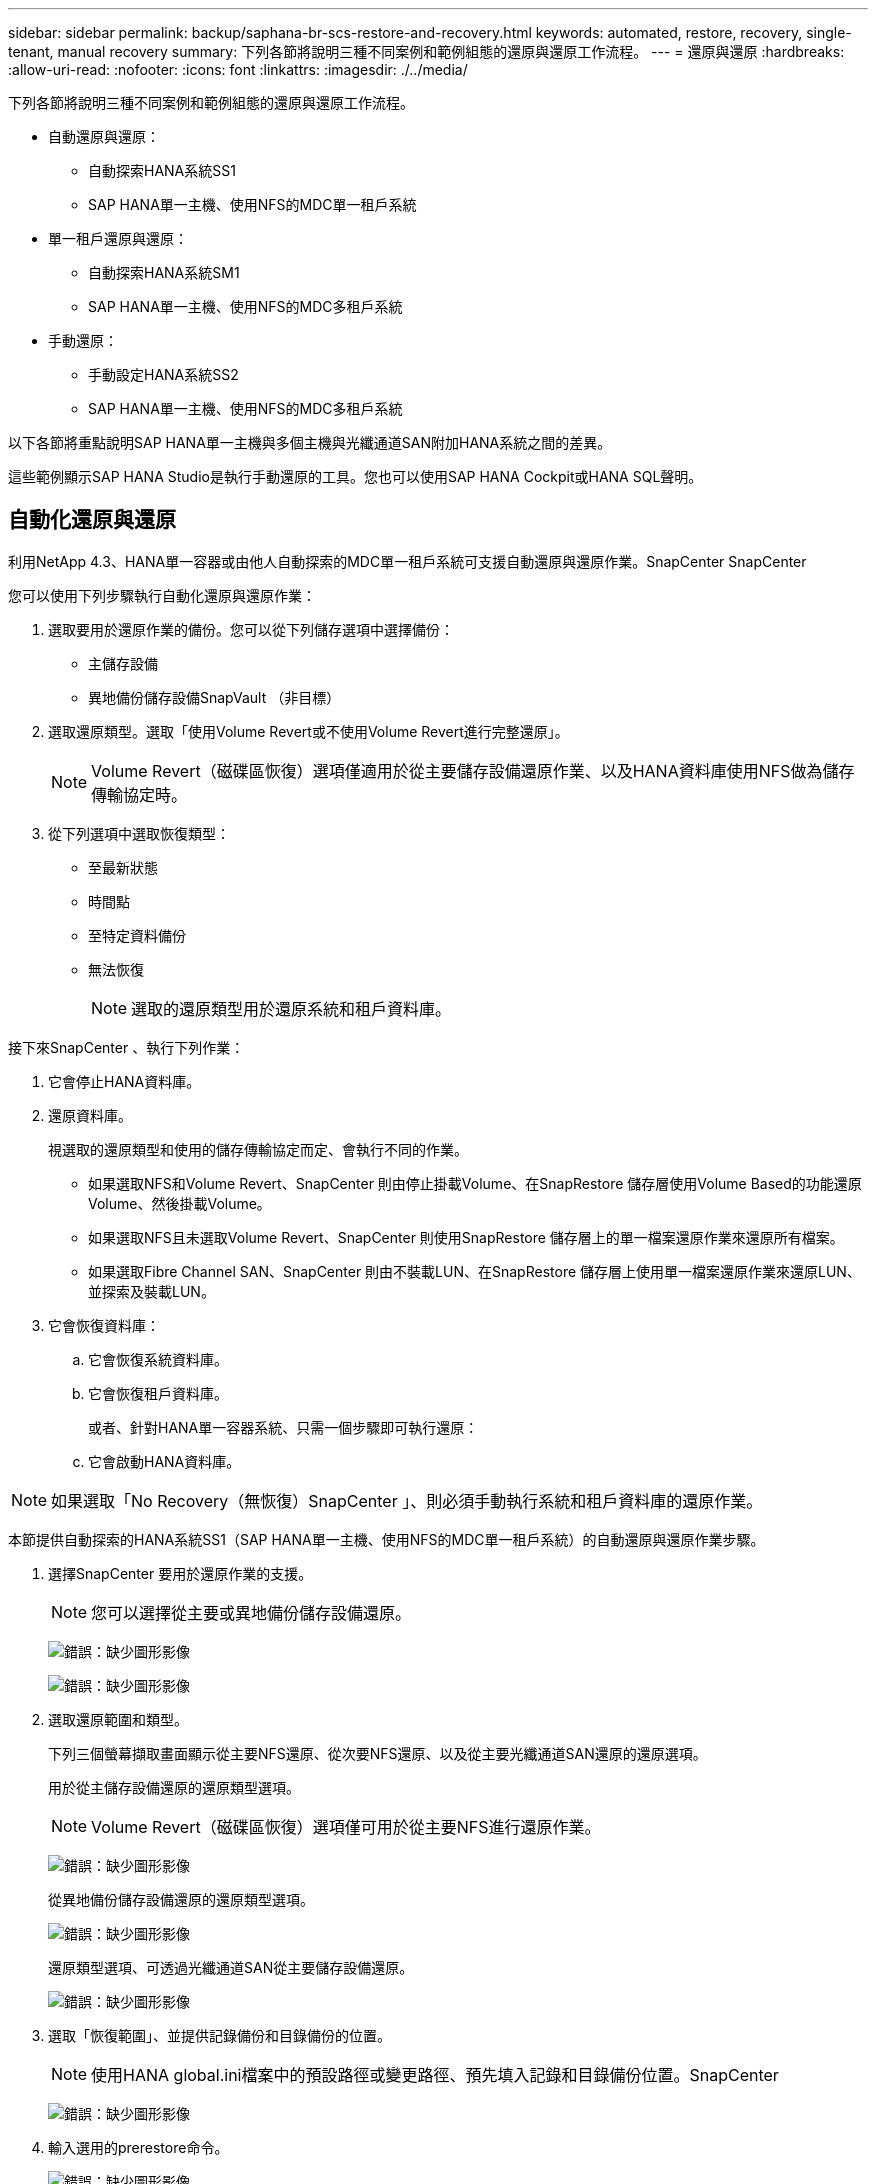 ---
sidebar: sidebar 
permalink: backup/saphana-br-scs-restore-and-recovery.html 
keywords: automated, restore, recovery, single-tenant, manual recovery 
summary: 下列各節將說明三種不同案例和範例組態的還原與還原工作流程。 
---
= 還原與還原
:hardbreaks:
:allow-uri-read: 
:nofooter: 
:icons: font
:linkattrs: 
:imagesdir: ./../media/


[role="lead"]
下列各節將說明三種不同案例和範例組態的還原與還原工作流程。

* 自動還原與還原：
+
** 自動探索HANA系統SS1
** SAP HANA單一主機、使用NFS的MDC單一租戶系統


* 單一租戶還原與還原：
+
** 自動探索HANA系統SM1
** SAP HANA單一主機、使用NFS的MDC多租戶系統


* 手動還原：
+
** 手動設定HANA系統SS2
** SAP HANA單一主機、使用NFS的MDC多租戶系統




以下各節將重點說明SAP HANA單一主機與多個主機與光纖通道SAN附加HANA系統之間的差異。

這些範例顯示SAP HANA Studio是執行手動還原的工具。您也可以使用SAP HANA Cockpit或HANA SQL聲明。



== 自動化還原與還原

利用NetApp 4.3、HANA單一容器或由他人自動探索的MDC單一租戶系統可支援自動還原與還原作業。SnapCenter SnapCenter

您可以使用下列步驟執行自動化還原與還原作業：

. 選取要用於還原作業的備份。您可以從下列儲存選項中選擇備份：
+
** 主儲存設備
** 異地備份儲存設備SnapVault （非目標）


. 選取還原類型。選取「使用Volume Revert或不使用Volume Revert進行完整還原」。
+

NOTE: Volume Revert（磁碟區恢復）選項僅適用於從主要儲存設備還原作業、以及HANA資料庫使用NFS做為儲存傳輸協定時。

. 從下列選項中選取恢復類型：
+
** 至最新狀態
** 時間點
** 至特定資料備份
** 無法恢復
+

NOTE: 選取的還原類型用於還原系統和租戶資料庫。





接下來SnapCenter 、執行下列作業：

. 它會停止HANA資料庫。
. 還原資料庫。
+
視選取的還原類型和使用的儲存傳輸協定而定、會執行不同的作業。

+
** 如果選取NFS和Volume Revert、SnapCenter 則由停止掛載Volume、在SnapRestore 儲存層使用Volume Based的功能還原Volume、然後掛載Volume。
** 如果選取NFS且未選取Volume Revert、SnapCenter 則使用SnapRestore 儲存層上的單一檔案還原作業來還原所有檔案。
** 如果選取Fibre Channel SAN、SnapCenter 則由不裝載LUN、在SnapRestore 儲存層上使用單一檔案還原作業來還原LUN、並探索及裝載LUN。


. 它會恢復資料庫：
+
.. 它會恢復系統資料庫。
.. 它會恢復租戶資料庫。
+
或者、針對HANA單一容器系統、只需一個步驟即可執行還原：

.. 它會啟動HANA資料庫。





NOTE: 如果選取「No Recovery（無恢復）SnapCenter 」、則必須手動執行系統和租戶資料庫的還原作業。

本節提供自動探索的HANA系統SS1（SAP HANA單一主機、使用NFS的MDC單一租戶系統）的自動還原與還原作業步驟。

. 選擇SnapCenter 要用於還原作業的支援。
+

NOTE: 您可以選擇從主要或異地備份儲存設備還原。

+
image:saphana-br-scs-image96.png["錯誤：缺少圖形影像"]

+
image:saphana-br-scs-image97.png["錯誤：缺少圖形影像"]

. 選取還原範圍和類型。
+
下列三個螢幕擷取畫面顯示從主要NFS還原、從次要NFS還原、以及從主要光纖通道SAN還原的還原選項。

+
用於從主儲存設備還原的還原類型選項。

+

NOTE: Volume Revert（磁碟區恢復）選項僅可用於從主要NFS進行還原作業。

+
image:saphana-br-scs-image98.png["錯誤：缺少圖形影像"]

+
從異地備份儲存設備還原的還原類型選項。

+
image:saphana-br-scs-image99.jpeg["錯誤：缺少圖形影像"]

+
還原類型選項、可透過光纖通道SAN從主要儲存設備還原。

+
image:saphana-br-scs-image100.png["錯誤：缺少圖形影像"]

. 選取「恢復範圍」、並提供記錄備份和目錄備份的位置。
+

NOTE: 使用HANA global.ini檔案中的預設路徑或變更路徑、預先填入記錄和目錄備份位置。SnapCenter

+
image:saphana-br-scs-image101.png["錯誤：缺少圖形影像"]

. 輸入選用的prerestore命令。
+
image:saphana-br-scs-image102.png["錯誤：缺少圖形影像"]

. 輸入可選的還原後命令。
+
image:saphana-br-scs-image103.png["錯誤：缺少圖形影像"]

. 輸入選用的電子郵件設定。
+
image:saphana-br-scs-image104.png["錯誤：缺少圖形影像"]

. 若要開始還原作業、請按一下「Finish（完成）」。
+
image:saphana-br-scs-image105.png["錯誤：缺少圖形影像"]

. 執行還原與還原作業。SnapCenter此範例顯示還原與還原工作的工作詳細資料。
+
image:saphana-br-scs-image106.png["錯誤：缺少圖形影像"]





== 單一租戶還原與還原作業

有了NetApp 4.3、SnapCenter 只要擁有單一租戶或SnapCenter 多個租戶且已由NetApp自動探索的HANA MDC系統、就能支援單租戶還原作業。

您可以使用下列步驟執行單一租戶還原與還原作業：

. 停止要還原及還原的租戶。
. 使用SnapCenter 功能還原租戶。
+
** 若要從主要儲存設備還原、SnapCenter 則執行下列作業：
+
*** * NFS.*儲存單一檔案SnapRestore 的完整資料、適用於租戶資料庫的所有檔案。
*** * SAN.*複製LUN並將其連接至資料庫主機、然後複製租戶資料庫的所有檔案。


** 若要從二線儲存設備還原、SnapCenter 則執行下列作業：
+
*** * NFS*儲存SnapVault 設備還原租戶資料庫所有檔案的作業
*** * SAN.*複製LUN並將其連接至資料庫主機、然後複製租戶資料庫的所有檔案




. 使用HANA Studio、Cockpit或SQL聲明來恢復租戶。


本節提供從自動探索的HANA系統SM1（SAP HANA單一主機、使用NFS的MDC多租戶系統）主儲存設備進行還原與還原作業的步驟。從使用者輸入的觀點來看、從次要還原或在光纖通道SAN設定中還原的工作流程是相同的。

. 停止租戶資料庫。
+
....
sm1adm@hana-2:/usr/sap/SM1/HDB00> hdbsql -U SYSKEY
Welcome to the SAP HANA Database interactive terminal.
Type:  \h for help with commands
       \q to quit
hdbsql=>
hdbsql SYSTEMDB=> alter system stop database tenant2;
0 rows affected (overall time 14.215281 sec; server time 14.212629 sec)
hdbsql SYSTEMDB=>
....
. 選擇SnapCenter 要用於還原作業的支援。
+
image:saphana-br-scs-image107.png["錯誤：缺少圖形影像"]

. 選取要還原的租戶。
+

NOTE: 顯示所選備份中包含的所有租戶清單。SnapCenter

+
image:saphana-br-scs-image108.png["錯誤：缺少圖形影像"]

+
不支援SnapCenter 使用NetApp 4.3的單一租戶恢復。未預先選取任何恢復、且無法變更。

+
image:saphana-br-scs-image109.png["錯誤：缺少圖形影像"]

. 輸入選用的prerestore命令。
+
image:saphana-br-scs-image110.png["錯誤：缺少圖形影像"]

. 輸入選擇性的還原後命令。
+
image:saphana-br-scs-image111.png["錯誤：缺少圖形影像"]

. 輸入選用的電子郵件設定。
+
image:saphana-br-scs-image112.png["錯誤：缺少圖形影像"]

. 若要開始還原作業、請按一下「Finish（完成）」。
+
image:saphana-br-scs-image113.png["錯誤：缺少圖形影像"]

+
還原作業由SnapCenter 執行。此範例顯示還原工作的工作詳細資料。

+
image:saphana-br-scs-image114.png["錯誤：缺少圖形影像"]

+

NOTE: 當租戶還原作業完成時、只會還原租戶相關資料。在HANA資料庫主機的檔案系統上、已還原的資料檔案和租戶的Snapshot備份ID檔案可供使用。

+
....
sm1adm@hana-2:/usr/sap/SM1/HDB00> ls -al /hana/data/SM1/mnt00001/*
-rw-r--r-- 1 sm1adm sapsys   17 Dec  6 04:01 /hana/data/SM1/mnt00001/nameserver.lck
/hana/data/SM1/mnt00001/hdb00001:
total 3417776
drwxr-x--- 2 sm1adm sapsys       4096 Dec  6 01:14 .
drwxr-x--- 6 sm1adm sapsys       4096 Nov 20 09:35 ..
-rw-r----- 1 sm1adm sapsys 3758096384 Dec  6 03:59 datavolume_0000.dat
-rw-r----- 1 sm1adm sapsys          0 Nov 20 08:36 __DO_NOT_TOUCH_FILES_IN_THIS_DIRECTORY__
-rw-r----- 1 sm1adm sapsys         36 Nov 20 08:37 landscape.id
/hana/data/SM1/mnt00001/hdb00002.00003:
total 67772
drwxr-xr-- 2 sm1adm sapsys      4096 Nov 20 08:37 .
drwxr-x--- 6 sm1adm sapsys      4096 Nov 20 09:35 ..
-rw-r--r-- 1 sm1adm sapsys 201441280 Dec  6 03:59 datavolume_0000.dat
-rw-r--r-- 1 sm1adm sapsys         0 Nov 20 08:37 __DO_NOT_TOUCH_FILES_IN_THIS_DIRECTORY__
/hana/data/SM1/mnt00001/hdb00002.00004:
total 3411836
drwxr-xr-- 2 sm1adm sapsys       4096 Dec  6 03:57 .
drwxr-x--- 6 sm1adm sapsys       4096 Nov 20 09:35 ..
-rw-r--r-- 1 sm1adm sapsys 3758096384 Dec  6 01:14 datavolume_0000.dat
-rw-r--r-- 1 sm1adm sapsys          0 Nov 20 09:35 __DO_NOT_TOUCH_FILES_IN_THIS_DIRECTORY__
-rw-r----- 1 sm1adm sapsys     155648 Dec  6 01:14 snapshot_databackup_0_1
/hana/data/SM1/mnt00001/hdb00003.00003:
total 3364216
drwxr-xr-- 2 sm1adm sapsys       4096 Dec  6 01:14 .
drwxr-x--- 6 sm1adm sapsys       4096 Nov 20 09:35 ..
-rw-r--r-- 1 sm1adm sapsys 3758096384 Dec  6 03:59 datavolume_0000.dat
-rw-r--r-- 1 sm1adm sapsys          0 Nov 20 08:37 __DO_NOT_TOUCH_FILES_IN_THIS_DIRECTORY__
sm1adm@hana-2:/usr/sap/SM1/HDB00>
....
. 使用HANA Studio開始恢復。
+
image:saphana-br-scs-image115.png["錯誤：缺少圖形影像"]

. 選取租戶。
+
image:saphana-br-scs-image116.png["錯誤：缺少圖形影像"]

. 選取恢復類型。
+
image:saphana-br-scs-image117.png["錯誤：缺少圖形影像"]

. 提供備份目錄位置。
+
image:saphana-br-scs-image118.png["錯誤：缺少圖形影像"]

+
image:saphana-br-scs-image119.png["錯誤：缺少圖形影像"]

+
在備份目錄中、還原的備份會以綠色圖示反白顯示。外部備份ID會顯示SnapCenter 先前在畫面中選取的備份名稱。

. 選取含有綠色圖示的項目、然後按「Next（下一步）」。
+
image:saphana-br-scs-image120.png["錯誤：缺少圖形影像"]

. 提供記錄備份位置。
+
image:saphana-br-scs-image121.png["錯誤：缺少圖形影像"]

. 視需要選取其他設定。
+
image:saphana-br-scs-image122.png["錯誤：缺少圖形影像"]

. 啟動租戶還原作業。
+
image:saphana-br-scs-image123.png["錯誤：缺少圖形影像"]

+
image:saphana-br-scs-image124.png["錯誤：缺少圖形影像"]





=== 以手動恢復進行還原

若要使用SAP HANA Studio和SnapCenter NetApp還原SAP HANA MDC單租戶系統、請完成下列步驟：

. 利用SAP HANA Studio準備還原與還原程序：
+
.. 選取「恢復系統資料庫」並確認SAP HANA系統關機。
.. 選取恢復類型和記錄備份位置。
.. 此時會顯示資料備份清單。選取備份以查看外部備份ID。


. 利用下列功能執行還原程序SnapCenter ：
+
.. 在資源的拓撲檢視中、如果您要從異地備份儲存設備還原、請選取要從主要儲存設備還原的本機複本或Vault複本。
.. 從SnapCenter SAP HANA Studio選取符合外部備份ID或備註欄位的支援功能。
.. 開始還原程序。
+

NOTE: 如果選擇從主要儲存設備進行磁碟區型還原、則必須先從所有SAP HANA資料庫主機卸載資料磁碟區、然後還原程序完成後再重新掛載。

+

NOTE: 在使用FC的SAP HANA多主機設定中、卸載和掛載作業是由SAP HANA名稱伺服器執行、作為資料庫關機和啟動程序的一部分。



. 使用SAP HANA Studio執行系統資料庫的還原程序：
+
.. 按一下備份清單中的重新整理、然後選取可用的備份以供還原（以綠色圖示表示）。
.. 開始恢復程序。恢復程序完成後、系統資料庫便會啟動。


. 使用SAP HANA Studio執行租戶資料庫的還原程序：
+
.. 選取「恢復租戶資料庫」、然後選取要恢復的租戶。
.. 選取恢復類型和記錄備份位置。
+
此時會顯示一份資料備份清單。由於資料磁碟區已還原、因此租戶備份會顯示為可用（綠色）。

.. 選取此備份並開始恢復程序。還原程序完成後、租戶資料庫會自動啟動。




下節說明手動設定的HANA系統SS2（SAP HANA單一主機、使用NFS的MDC多租戶系統）的還原與還原作業步驟。

. 在SAP HANA Studio中、選取「恢復系統資料庫」選項以開始還原系統資料庫。
+
image:saphana-br-scs-image125.png["錯誤：缺少圖形影像"]

. 按一下「確定」關閉SAP HANA資料庫。
+
image:saphana-br-scs-image126.png["錯誤：缺少圖形影像"]

+
SAP HANA系統隨即關機、並啟動還原精靈。

. 選取恢復類型、然後按「Next（下一步）」。
+
image:saphana-br-scs-image127.png["錯誤：缺少圖形影像"]

. 提供備份目錄的位置、然後按「Next（下一步）」。
+
image:saphana-br-scs-image128.png["錯誤：缺少圖形影像"]

. 可用備份清單會根據備份目錄的內容顯示。選擇所需的備份、並記下外部備份ID：在我們的範例中、是最新的備份。
+
image:saphana-br-scs-image129.png["錯誤：缺少圖形影像"]

. 卸載所有資料磁碟區。
+
....
umount /hana/data/SS2/mnt00001
....
+

NOTE: 對於採用NFS的SAP HANA多主機系統、每個主機上的所有資料磁碟區都必須卸載。

+

NOTE: 在使用FC的SAP HANA多主機設定中、卸載作業是由SAP HANA名稱伺服器執行、做為關機程序的一部分。

. 從「支援GUI」中選取資源拓撲檢視、然後選取應還原的備份；在我們的範例中、是最新的主要備份。SnapCenter按一下「還原」圖示以開始還原。
+
image:saphana-br-scs-image130.png["錯誤：缺少圖形影像"]

+
隨即啟動還原精靈。SnapCenter

. 選取還原類型「完整資源」或「檔案層級」。
+
選取「完整資源」以使用磁碟區型還原。

+
image:saphana-br-scs-image131.png["錯誤：缺少圖形影像"]

. 選取「檔案層級」和「全部」、即可SnapRestore 針對所有檔案使用單一檔案的還原作業。
+
image:saphana-br-scs-image132.png["錯誤：缺少圖形影像"]

+

NOTE: 若需SAP HANA多主機系統的檔案層級還原、請選取所有磁碟區。

+
image:saphana-br-scs-image133.png["錯誤：缺少圖形影像"]

. （選用）指定應從中央HANA外掛主機上執行的SAP HANA外掛程式執行的命令。按一下「下一步」
+
image:saphana-br-scs-image134.png["錯誤：缺少圖形影像"]

. 指定選用命令、然後按「Next（下一步）」。
+
image:saphana-br-scs-image135.png["錯誤：缺少圖形影像"]

. 指定通知設定、SnapCenter 以便讓支援部門傳送狀態電子郵件和工作記錄。按一下「下一步」
+
image:saphana-br-scs-image136.png["錯誤：缺少圖形影像"]

. 檢閱摘要、然後按一下「Finish（完成）」開始還原。
+
image:saphana-br-scs-image137.png["錯誤：缺少圖形影像"]

. 還原工作隨即啟動、按兩下活動窗格中的記錄行即可顯示工作記錄。
+
image:saphana-br-scs-image138.png["錯誤：缺少圖形影像"]

. 等待還原程序完成。在每個資料庫主機上、掛載所有資料磁碟區。在我們的範例中、只有一個磁碟區必須重新掛載到資料庫主機上。
+
....
mount /hana/data/SP1/mnt00001
....
. 前往SAP HANA Studio並按一下「Refresh」（重新整理）以更新可用備份清單。使用還原的備份SnapCenter 會在備份清單中顯示綠色圖示。選取備份、然後按「Next（下一步）」。
+
image:saphana-br-scs-image139.png["錯誤：缺少圖形影像"]

. 提供記錄備份的位置。按一下「下一步」
+
image:saphana-br-scs-image140.png["錯誤：缺少圖形影像"]

. 視需要選取其他設定。請確定未選取「使用差異備份」。按一下「下一步」
+
image:saphana-br-scs-image141.png["錯誤：缺少圖形影像"]

. 檢閱恢復設定、然後按一下「Finish（完成）」。
+
image:saphana-br-scs-image142.png["錯誤：缺少圖形影像"]

. 恢復程序隨即開始。等待系統資料庫恢復完成。
+
image:saphana-br-scs-image143.png["錯誤：缺少圖形影像"]

. 在SAP HANA Studio中、選取系統資料庫的項目、然後開始備份恢復-恢復租戶資料庫。
+
image:saphana-br-scs-image144.png["錯誤：缺少圖形影像"]

. 選取要恢復的租戶、然後按「Next（下一步）」。
+
image:saphana-br-scs-image145.png["錯誤：缺少圖形影像"]

. 指定恢復類型、然後按「Next（下一步）」。
+
image:saphana-br-scs-image146.png["錯誤：缺少圖形影像"]

. 確認備份目錄位置、然後按「Next（下一步）」。
+
image:saphana-br-scs-image147.png["錯誤：缺少圖形影像"]

. 確認租戶資料庫已離線。按一下「確定」以繼續。
+
image:saphana-br-scs-image148.png["錯誤：缺少圖形影像"]

. 由於資料磁碟區的還原是在系統資料庫還原之前進行、因此租戶備份可以立即使用。選取以綠色反白顯示的備份、然後按「Next（下一步）」。
+
image:saphana-br-scs-image149.png["錯誤：缺少圖形影像"]

. 確認記錄備份位置、然後按「Next（下一步）」。
+
image:saphana-br-scs-image150.png["錯誤：缺少圖形影像"]

. 視需要選取其他設定。請確定未選取「使用差異備份」。按一下「下一步」
+
image:saphana-br-scs-image151.png["錯誤：缺少圖形影像"]

. 按一下「Finish（完成）」以檢閱恢復設定、並開始租戶資料庫的恢復程序。
+
image:saphana-br-scs-image152.png["錯誤：缺少圖形影像"]

. 等到還原完成、租戶資料庫開始。
+
image:saphana-br-scs-image153.png["錯誤：缺少圖形影像"]

+
SAP HANA系統已啟動並開始運作。

+

NOTE: 對於具有多個租戶的SAP HANA MDC系統、您必須針對每個租戶重複步驟20–29。


